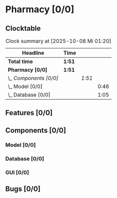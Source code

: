# -*- mode: org; fill-column: 78; -*-
# Time-stamp: <2025-10-08 01:20:19 krylon>
#
#+TAGS: internals(i) ui(u) bug(b) feature(f)
#+TAGS: database(d) design(e), meditation(m)
#+TAGS: optimize(o) refactor(r) cleanup(c)
#+TODO: TODO(t)  RESEARCH(r) IMPLEMENT(i) TEST(e) | DONE(d) FAILED(f) CANCELLED(c)
#+TODO: MEDITATE(m) PLANNING(p) | SUSPENDED(s)
#+PRIORITIES: A G D

* Pharmacy [0/0]
  :PROPERTIES:
  :COOKIE_DATA: todo recursive
  :VISIBILITY: children
  :END:
** Clocktable
   #+BEGIN: clocktable :scope file :maxlevel 255 :emphasize t
   #+CAPTION: Clock summary at [2025-10-08 Mi 01:20]
   | Headline               | Time   |        |      |
   |------------------------+--------+--------+------|
   | *Total time*           | *1:51* |        |      |
   |------------------------+--------+--------+------|
   | *Pharmacy [0/0]*       | *1:51* |        |      |
   | \_  /Components [0/0]/ |        | /1:51/ |      |
   | \_    Model [0/0]      |        |        | 0:46 |
   | \_    Database [0/0]   |        |        | 1:05 |
   #+END:
** Features [0/0]
   :PROPERTIES:
   :COOKIE_DATA: todo recursive
   :VISIBILITY: children
   :END:
** Components [0/0]
   :PROPERTIES:
   :COOKIE_DATA: todo recursive
   :VISIBILITY: children
   :END:
*** Model [0/0]
    :PROPERTIES:
    :COOKIE_DATA: todo recursive
    :VISIBILITY: children
    :END:
    :LOGBOOK:
    CLOCK: [2025-10-07 Di 17:19]--[2025-10-07 Di 18:05] =>  0:46
    :END:
*** Database [0/0]
    :PROPERTIES:
    :COOKIE_DATA: todo recursive
    :VISIBILITY: children
    :END:
    :LOGBOOK:
    CLOCK: [2025-10-07 Di 18:15]--[2025-10-07 Di 19:20] =>  1:05
    :END:
*** GUI [0/0]
** Bugs [0/0]
   :PROPERTIES:
   :COOKIE_DATA: todo recursive
   :VISIBILITY: children
   :END:
